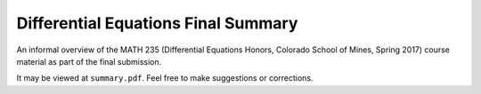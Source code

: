 Differential Equations Final Summary
====================================

An informal overview of the MATH 235 (Differential Equations Honors, Colorado
School of Mines, Spring 2017) course material as part of the final submission.

It may be viewed at ``summary.pdf``. Feel free to make suggestions or
corrections.
